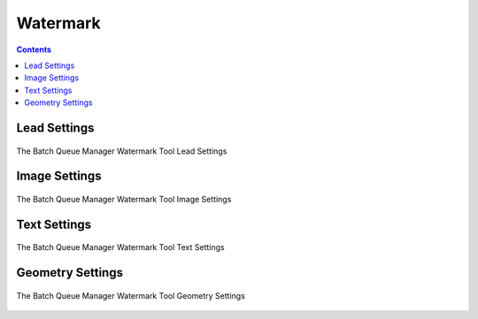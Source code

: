 .. meta::
   :description: digiKam Batch Queue Manager Base Tools
   :keywords: digiKam, documentation, user manual, photo management, open source, free, learn, easy, batch, queue, manager, watermark, image, text

.. metadata-placeholder

   :authors: - digiKam Team

   :license: see Credits and License page for details (https://docs.digikam.org/en/credits_license.html)

.. _watermark_tool:

Watermark
=========

.. contents::

Lead Settings
-------------

.. figure:: images/bqm_watermark_lead_settings.webp
    :alt:
    :align: center

    The Batch Queue Manager Watermark Tool Lead Settings

Image Settings
--------------


.. figure:: images/bqm_watermark_image_settings.webp
    :alt:
    :align: center

    The Batch Queue Manager Watermark Tool Image Settings

Text Settings
-------------


.. figure:: images/bqm_watermark_text_settings.webp
    :alt:
    :align: center

    The Batch Queue Manager Watermark Tool Text Settings


Geometry Settings
-----------------


.. figure:: images/bqm_watermark_geometry_settings.webp
    :alt:
    :align: center

    The Batch Queue Manager Watermark Tool Geometry Settings
